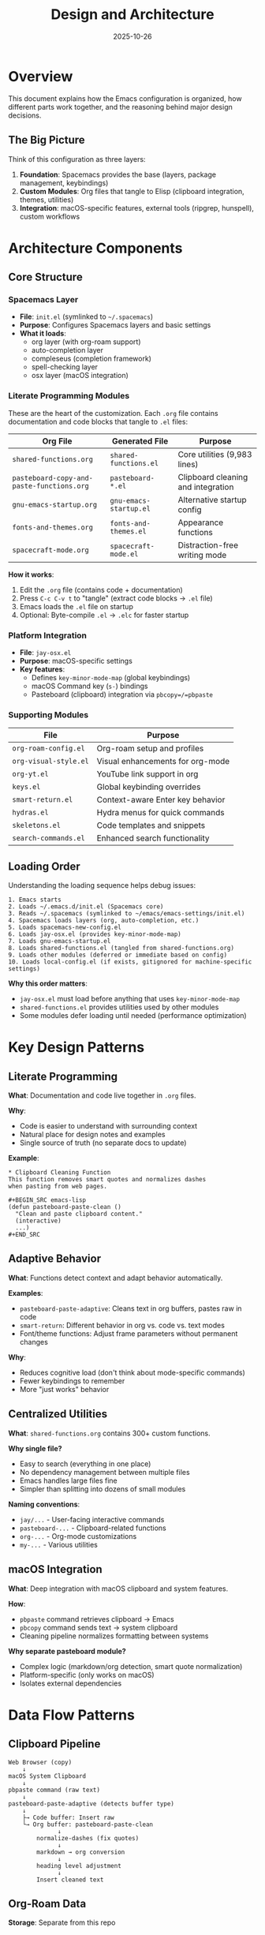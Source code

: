 #+TITLE: Design and Architecture
#+DATE: 2025-10-26
#+DESCRIPTION: How this Emacs configuration is structured and why

* Overview

This document explains how the Emacs configuration is organized, how different parts work together, and the reasoning behind major design decisions.

** The Big Picture

Think of this configuration as three layers:

1. *Foundation*: Spacemacs provides the base (layers, package management, keybindings)
2. *Custom Modules*: Org files that tangle to Elisp (clipboard integration, themes, utilities)
3. *Integration*: macOS-specific features, external tools (ripgrep, hunspell), custom workflows

* Architecture Components

** Core Structure

*** Spacemacs Layer
- *File*: =init.el= (symlinked to =~/.spacemacs=)
- *Purpose*: Configures Spacemacs layers and basic settings
- *What it loads*:
  - org layer (with org-roam support)
  - auto-completion layer
  - compleseus (completion framework)
  - spell-checking layer
  - osx layer (macOS integration)

*** Literate Programming Modules

These are the heart of the customization. Each =.org= file contains documentation and code blocks that tangle to =.el= files:

| Org File                                  | Generated File        | Purpose                           |
|-------------------------------------------+-----------------------+-----------------------------------|
| =shared-functions.org=                    | =shared-functions.el= | Core utilities (9,983 lines)      |
| =pasteboard-copy-and-paste-functions.org= | =pasteboard-*.el=     | Clipboard cleaning and integration |
| =gnu-emacs-startup.org=                   | =gnu-emacs-startup.el= | Alternative startup config        |
| =fonts-and-themes.org=                    | =fonts-and-themes.el= | Appearance functions              |
| =spacecraft-mode.org=                     | =spacecraft-mode.el=  | Distraction-free writing mode     |

*How it works*:
1. Edit the =.org= file (contains code + documentation)
2. Press =C-c C-v t= to "tangle" (extract code blocks → =.el= file)
3. Emacs loads the =.el= file on startup
4. Optional: Byte-compile =.el= → =.elc= for faster startup

*** Platform Integration

- *File*: =jay-osx.el=
- *Purpose*: macOS-specific settings
- *Key features*:
  - Defines =key-minor-mode-map= (global keybindings)
  - macOS Command key (=s-=) bindings
  - Pasteboard (clipboard) integration via =pbcopy=/=pbpaste=

*** Supporting Modules

| File                  | Purpose                                   |
|-----------------------+-------------------------------------------|
| =org-roam-config.el=  | Org-roam setup and profiles               |
| =org-visual-style.el= | Visual enhancements for org-mode          |
| =org-yt.el=           | YouTube link support in org               |
| =keys.el=             | Global keybinding overrides               |
| =smart-return.el=     | Context-aware Enter key behavior          |
| =hydras.el=           | Hydra menus for quick commands            |
| =skeletons.el=        | Code templates and snippets               |
| =search-commands.el=  | Enhanced search functionality             |

** Loading Order

Understanding the loading sequence helps debug issues:

#+BEGIN_SRC
1. Emacs starts
2. Loads ~/.emacs.d/init.el (Spacemacs core)
3. Reads ~/.spacemacs (symlinked to ~/emacs/emacs-settings/init.el)
4. Spacemacs loads layers (org, auto-completion, etc.)
5. Loads spacemacs-new-config.el
6. Loads jay-osx.el (provides key-minor-mode-map)
7. Loads gnu-emacs-startup.el
8. Loads shared-functions.el (tangled from shared-functions.org)
9. Loads other modules (deferred or immediate based on config)
10. Loads local-config.el (if exists, gitignored for machine-specific settings)
#+END_SRC

*Why this order matters*:
- =jay-osx.el= must load before anything that uses =key-minor-mode-map=
- =shared-functions.el= provides utilities used by other modules
- Some modules defer loading until needed (performance optimization)

* Key Design Patterns

** Literate Programming

*What*: Documentation and code live together in =.org= files.

*Why*:
- Code is easier to understand with surrounding context
- Natural place for design notes and examples
- Single source of truth (no separate docs to update)

*Example*:
#+BEGIN_EXAMPLE
,* Clipboard Cleaning Function
This function removes smart quotes and normalizes dashes
when pasting from web pages.

,#+BEGIN_SRC emacs-lisp
(defun pasteboard-paste-clean ()
  "Clean and paste clipboard content."
  (interactive)
  ...)
,#+END_SRC
#+END_EXAMPLE

** Adaptive Behavior

*What*: Functions detect context and adapt behavior automatically.

*Examples*:
- =pasteboard-paste-adaptive=: Cleans text in org buffers, pastes raw in code
- =smart-return=: Different behavior in org vs. code vs. text modes
- Font/theme functions: Adjust frame parameters without permanent changes

*Why*:
- Reduces cognitive load (don't think about mode-specific commands)
- Fewer keybindings to remember
- More "just works" behavior

** Centralized Utilities

*What*: =shared-functions.org= contains 300+ custom functions.

*Why single file?*
- Easy to search (everything in one place)
- No dependency management between multiple files
- Emacs handles large files fine
- Simpler than splitting into dozens of small modules

*Naming conventions*:
- =jay/...= - User-facing interactive commands
- =pasteboard-...= - Clipboard-related functions
- =org-...= - Org-mode customizations
- =my-...= - Various utilities

** macOS Integration

*What*: Deep integration with macOS clipboard and system features.

*How*:
- =pbpaste= command retrieves clipboard → Emacs
- =pbcopy= command sends text → system clipboard
- Cleaning pipeline normalizes formatting between systems

*Why separate pasteboard module?*
- Complex logic (markdown/org detection, smart quote normalization)
- Platform-specific (only works on macOS)
- Isolates external dependencies

* Data Flow Patterns

** Clipboard Pipeline

#+BEGIN_SRC
Web Browser (copy)
    ↓
macOS System Clipboard
    ↓
pbpaste command (raw text)
    ↓
pasteboard-paste-adaptive (detects buffer type)
    ↓
    ├→ Code buffer: Insert raw
    └→ Org buffer: pasteboard-paste-clean
              ↓
        normalize-dashes (fix quotes)
              ↓
        markdown → org conversion
              ↓
        heading level adjustment
              ↓
        Insert cleaned text
#+END_SRC

** Org-Roam Data

*Storage*: Separate from this repo
- Work notes: =~/Dropbox/roam/=
- Personal notes: =~/Dropbox/roam-life/=

*Database*: SQLite file (=org-roam.db=) indexes all notes

*This repo provides*:
- Capture templates
- Profile switching logic
- Integration with Spacemacs
- Helper functions

*This repo does NOT contain*:
- Your actual notes
- Org-roam database
- Personal content

** Font and Theme Management

*Runtime only*: Changes don't persist to files

#+BEGIN_SRC emacs-lisp
(defun large-type ()
  "Increase font for presentations"
  (interactive)
  (set-face-attribute 'default nil :height 350))
#+END_SRC

*Why runtime?*
- Switch themes/fonts on the fly
- Different settings for different contexts (writing vs. coding vs. presenting)
- No config file modifications needed

* Integration Points

** External Tools

| Tool      | Purpose                    | How Used                          |
|-----------+----------------------------+-----------------------------------|
| ripgrep   | Fast text search           | =SPC /= project search            |
| pandoc    | Document conversion        | Org export to various formats     |
| hunspell  | Spell checking             | =M-$= spell check word            |
| emacsql   | SQLite database            | Org-roam database queries         |
| pbcopy    | macOS clipboard (copy)     | Clipboard integration             |
| pbpaste   | macOS clipboard (paste)    | Clipboard integration             |

Install via: =brew install ripgrep pandoc hunspell=

** Spacemacs Layers

This config uses these Spacemacs layers:

- *org*: Org-mode with org-roam support
- *auto-completion*: Company-mode completion
- *compleseus*: Completion framework (alternative to Helm/Ivy)
- *spell-checking*: Flyspell with hunspell
- *osx*: macOS-specific settings
- *emacs-lisp*: Elisp development tools

*Why layers?*
- Pre-configured package bundles
- Consistent keybindings
- Integration with Spacemacs infrastructure
- Community maintenance

** Custom Color Themes

*Location*: =jay-custom-color-themes/=

*Available themes*:
- =whiteboard= - Clean white background
- =matrix= - Green on black (inspired by The Matrix)
- =cyberpunk-jay= - Cyberpunk color scheme
- =leuven-jay= - Modified Leuven theme
- Many others (30+ themes)

*Loading*: Functions in =fonts-and-themes.el= provide commands like =M-x whiteboard=

* State Management

** What Gets Saved

*Spacemacs handles*:
- Package installation state (=~/.emacs.d/elpa/=)
- Recent files list
- Custom variables (=custom-file=)

*Org-roam handles*:
- Database of notes (=org-roam.db=)
- Last-used profile
- Node cache

*This config*:
- Git-tracked: All =.el= and =.org= files
- Not tracked: Byte-compiled =.elc= files, =local-config.el=

** Buffer-Local vs. Global State

*Design principle*: Keep state minimal and predictable.

*Buffer-local*:
- Major/minor modes
- Font-lock settings
- Temporary overlays

*Global*:
- Org-roam profile
- Custom functions
- Keybindings
- Frame parameters (font size, theme)

*Ephemeral* (lost on restart):
- Window configuration
- Kill ring (clipboard history)
- Search history

* Technical Decisions and Rationale

** Why Spacemacs (Not Vanilla Emacs or Doom)?

*Pros*:
- Excellent layer system (curated package bundles)
- Great defaults
- Strong community
- Easy to extend

*Cons*:
- Slower startup than Doom or vanilla
- Some bloat from unused features
- Occasional version compatibility issues

*Decision*: Spacemacs' layer system and defaults are worth the tradeoffs for this use case (writing and note-taking focus).

** Why One Large shared-functions.org (Not Multiple Small Files)?

*Pros*:
- Single place to search for functions
- No dependency management between files
- Easy to see everything at once
- Simple to maintain

*Cons*:
- Large file (~10,000 lines)
- Could be intimidating to newcomers
- Emacs handles it fine, but some tools might choke

*Decision*: For a personal config, convenience trumps modularity. Could split if working with a team.

** Why Literate Programming (Not Just .el Files)?

*Pros*:
- Documentation right with the code
- Easier to explain complex logic
- Great for learning and reference
- Beautiful exports to HTML/PDF

*Cons*:
- Extra step (tangle before use)
- Can get out of sync if you edit =.el= directly
- Requires discipline

*Decision*: Worth it for maintainability and understanding. The =#+auto_tangle: t= header helps.

** Why Separate Pasteboard Module?

*Pros*:
- Complex enough to deserve its own file
- Platform-specific (macOS only)
- Clear boundary for external dependencies
- Easier to test independently

*Cons*:
- One more file to track
- Requires loading separately

*Decision*: Clipboard cleaning is complex enough (~2,000 lines) and important enough (used constantly) to warrant separation.

** Why Org-Roam Profiles (Not Multiple Configs)?

*Pros*:
- Switch databases without restarting Emacs
- Shared functions and keybindings
- One codebase to maintain
- Clean separation of work/personal notes

*Cons*:
- Complexity in profile-switching code
- Need to remember which profile you're in

*Decision*: Much better than maintaining separate configs or mixing work/personal notes.

* Recent Architecture Changes

** 2025-10-11: File Watcher Suppression
- *Problem*: Dropbox sync caused file-notify errors
- *Solution*: Disabled file watchers for cloud storage, use polling instead
- *Files changed*: =init.el= (file-notify suppression)

** 2025-09-24: Clipboard Table Handling
- *Problem*: Markdown tables lost separators during paste
- *Solution*: Preserve =|---|---| patterns in =normalize-dashes=
- *Files changed*: =pasteboard-copy-and-paste-functions.org=

** 2025-09-24: Emoji Preservation
- *Problem*: Zero-width joiners stripped, breaking compound emoji
- *Solution*: Exclude zero-width joiners from whitespace normalization
- *Files changed*: =pasteboard-copy-and-paste-functions.org=

** 2025-09-05: Deprecation Fixes
- Updated =org-bracket-link-regexp= → =org-link-bracket-re=
- Fixed =plusp= → =(> arg 0)=
- Removed duplicate function definitions
- *Files changed*: =shared-functions.org=, =init.el=

* Performance Considerations

** Startup Time

Current startup: ~5-8 seconds (depending on byte-compilation)

*Optimization strategies*:
1. Byte-compile all =.el= files → =.elc=
2. Defer loading non-essential packages
3. Lazy-load layers where possible
4. Minimize work in =dotspacemacs/user-config=

*To profile*:
#+BEGIN_SRC sh
emacs --timed-requires
#+END_SRC

** Memory Usage

*Large files*:
- =shared-functions.el=: ~316KB
- =init.el=: ~50KB
- =gnu-emacs-startup.el=: ~46KB

*Not a problem*: Emacs handles this fine. The byte-compiled versions load quickly.

** Byte Compilation

*Command*:
#+BEGIN_SRC emacs-lisp
(byte-recompile-directory "~/emacs/emacs-settings" 0)
#+END_SRC

*Benefits*:
- Faster function calls
- Faster startup
- Some error checking at compile time

*When to recompile*:
- After updating =.org= files and tangling
- After pulling from git
- If startup feels slow

* Extending the Configuration

** Adding a New Function

1. Choose location:
   - General utility → =shared-functions.org=
   - Clipboard-related → =pasteboard-copy-and-paste-functions.org=
   - Theme/appearance → =fonts-and-themes.org=

2. Add in a =#+BEGIN_SRC emacs-lisp= block

3. Document what it does

4. Tangle: =C-c C-v t=

5. Reload: =SPC f e R=

** Adding a New Module

1. Create =new-module.org= with =#+auto_tangle: t= header

2. Add to loading sequence in =init.el= or =gnu-emacs-startup.el=

3. Test loading order (make sure dependencies load first)

** Adding a Spacemacs Layer

1. Edit =init.el=

2. Find =dotspacemacs-configuration-layers=

3. Add layer name to list

4. =SPC f e R= to reload

5. Spacemacs will install packages on next restart

* Troubleshooting Architecture Issues

** Load Order Problems

*Symptom*: "void-variable" or "void-function" errors

*Cause*: Module A uses something from Module B, but B loads after A

*Solution*:
1. Find loading order in =init.el= or =gnu-emacs-startup.el=
2. Move Module B earlier
3. Or use =(require 'module-b)= at top of Module A

** Missing Dependencies

*Symptom*: "Cannot find file" or "Package not available"

*Solution*:
1. Check =dotspacemacs-additional-packages= in =init.el=
2. Check layer configuration
3. Try =SPC f e R= (reload) or =SPC f e U= (update packages)

** Tangle Sync Issues

*Symptom*: Changes in =.org= file not taking effect

*Cause*: Forgot to tangle, or Emacs loading old =.elc= file

*Solution*:
1. Delete =.elc=: =rm file.elc=
2. Tangle again: =C-c C-v t=
3. Reload: =SPC f e R=
4. Or restart Emacs

** Platform Issues

*Symptom*: Pasteboard functions not working on Linux

*Cause*: =pbcopy=/=pbpaste= are macOS-only

*Solution*:
- Linux: Modify to use =xclip= or =xsel=
- Windows: Use PowerShell clipboard commands
- Or wrap in =(when (eq system-type 'darwin) ...)=

* Architecture Principles

** Design Philosophy

1. *Convenience over purity*: Monolithic files are fine if they work
2. *Documentation is code*: Literate programming keeps them in sync
3. *Adapt to context*: Smart functions beat mode-specific commands
4. *Integration matters*: Deep macOS integration enhances workflow
5. *Stable core, flexible edges*: Spacemacs base, custom extensions

** Maintenance Philosophy

1. *Git everything*: Commit often, with good messages
2. *Document surprises*: Non-obvious fixes go in =codebase-wisdom.org=
3. *Test before pushing*: Use git branches for experiments
4. *Keep it working*: Functionality over elegance
5. *Fix forward*: Deprecation warnings are technical debt

** Future Considerations

See =critical-next-steps.org= for planned improvements, but key architectural goals:

1. Better error handling (graceful degradation)
2. More consistent naming conventions
3. Cleaner dependency management
4. Optional: Split =shared-functions.org= if it becomes unwieldy
5. Consider use-package for cleaner package configuration

* Resources

** Understanding the Code

- Read =shared-functions.org= for examples
- =C-h f= (describe-function) on any function
- =C-h k= (describe-key) to see what a keybinding does
- Look at git history: =git log -p file.org=

** External Documentation

- Spacemacs: https://www.spacemacs.org/doc/DOCUMENTATION.html
- Org-mode: https://orgmode.org/manual/
- Org-roam: https://www.orgroam.com/manual.html
- Emacs Lisp: https://www.gnu.org/software/emacs/manual/html_node/elisp/

** Related Files

- =instructions.org= - How to use this config
- =codebase-wisdom.org= - Lessons learned from debugging
- =work-log.org= - History of changes
- =CLAUDE.md= - Overview for AI assistants
